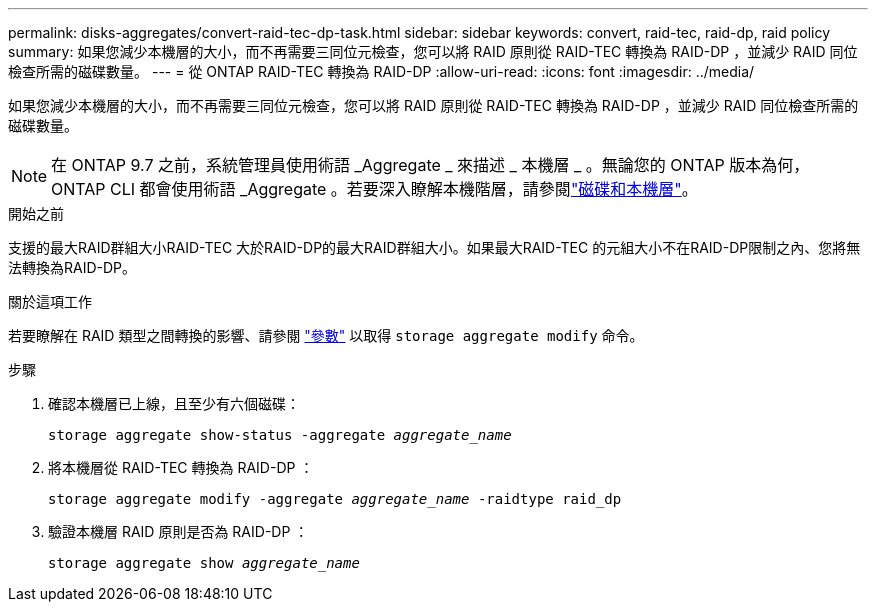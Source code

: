 ---
permalink: disks-aggregates/convert-raid-tec-dp-task.html 
sidebar: sidebar 
keywords: convert, raid-tec, raid-dp, raid policy 
summary: 如果您減少本機層的大小，而不再需要三同位元檢查，您可以將 RAID 原則從 RAID-TEC 轉換為 RAID-DP ，並減少 RAID 同位檢查所需的磁碟數量。 
---
= 從 ONTAP RAID-TEC 轉換為 RAID-DP
:allow-uri-read: 
:icons: font
:imagesdir: ../media/


[role="lead"]
如果您減少本機層的大小，而不再需要三同位元檢查，您可以將 RAID 原則從 RAID-TEC 轉換為 RAID-DP ，並減少 RAID 同位檢查所需的磁碟數量。


NOTE: 在 ONTAP 9.7 之前，系統管理員使用術語 _Aggregate _ 來描述 _ 本機層 _ 。無論您的 ONTAP 版本為何， ONTAP CLI 都會使用術語 _Aggregate 。若要深入瞭解本機階層，請參閱link:../disks-aggregates/index.html["磁碟和本機層"]。

.開始之前
支援的最大RAID群組大小RAID-TEC 大於RAID-DP的最大RAID群組大小。如果最大RAID-TEC 的元組大小不在RAID-DP限制之內、您將無法轉換為RAID-DP。

.關於這項工作
若要瞭解在 RAID 類型之間轉換的影響、請參閱 https://docs.netapp.com/us-en/ontap-cli/storage-aggregate-modify.html#parameters["參數"^] 以取得 `storage aggregate modify` 命令。

.步驟
. 確認本機層已上線，且至少有六個磁碟：
+
`storage aggregate show-status -aggregate _aggregate_name_`

. 將本機層從 RAID-TEC 轉換為 RAID-DP ：
+
`storage aggregate modify -aggregate _aggregate_name_ -raidtype raid_dp`

. 驗證本機層 RAID 原則是否為 RAID-DP ：
+
`storage aggregate show _aggregate_name_`


